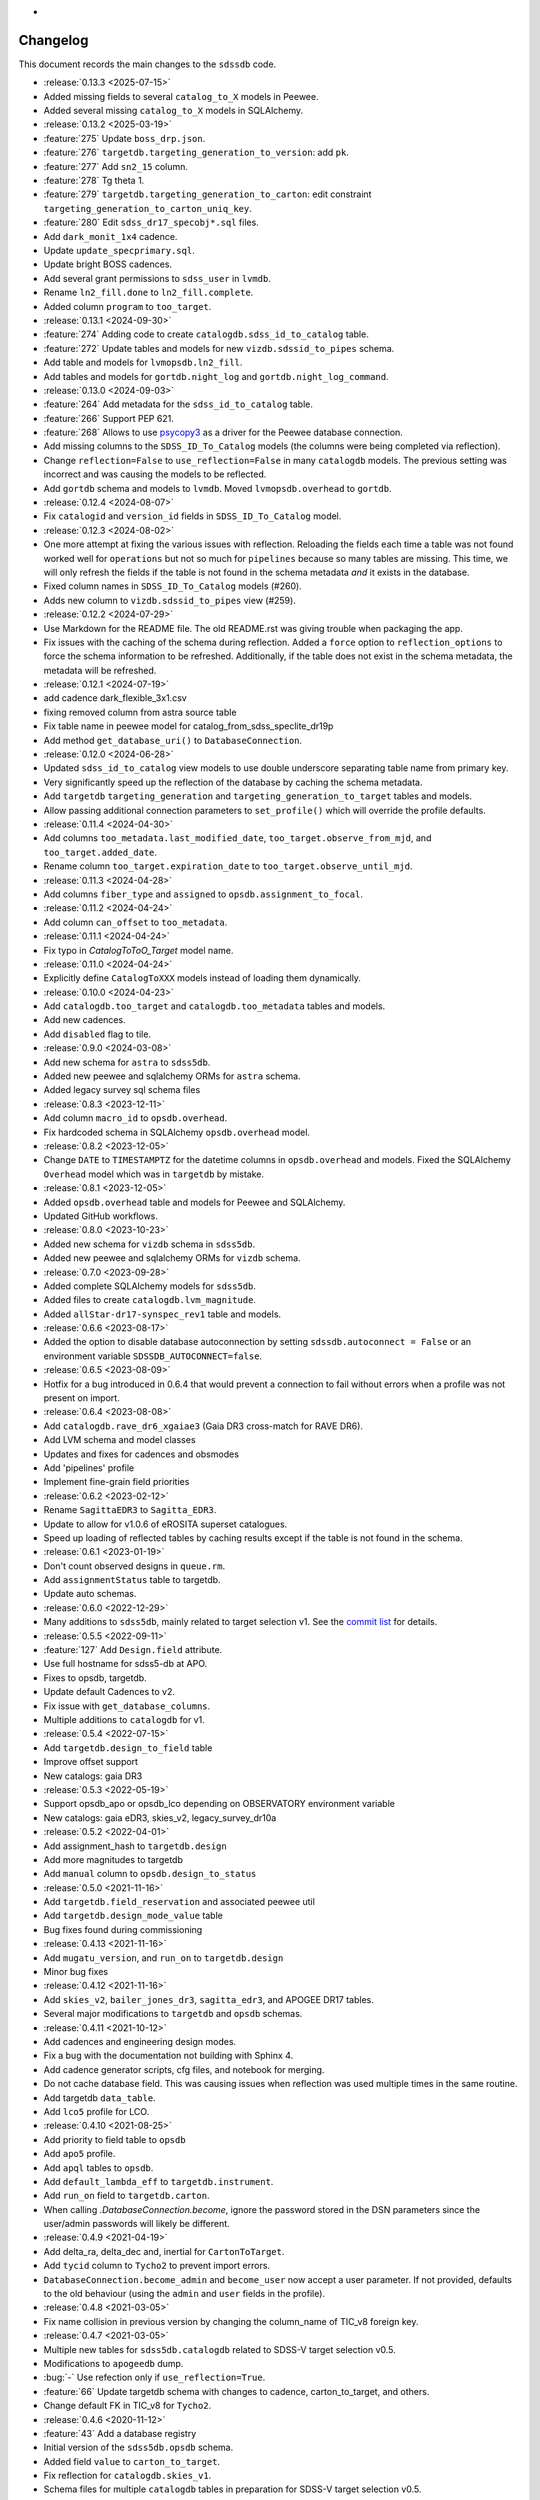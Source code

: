 .. _sdssdb-changelog:
*
Changelog
=========

This document records the main changes to the ``sdssdb`` code.

* :release:`0.13.3 <2025-07-15>`
* Added missing fields to several ``catalog_to_X`` models in Peewee.
* Added several missing ``catalog_to_X`` models in SQLAlchemy.

* :release:`0.13.2 <2025-03-19>`
* :feature:`275` Update ``boss_drp.json``.
* :feature:`276` ``targetdb.targeting_generation_to_version``: add ``pk``.
* :feature:`277` Add ``sn2_15`` column.
* :feature:`278` Tg theta 1.
* :feature:`279` ``targetdb.targeting_generation_to_carton``: edit constraint ``targeting_generation_to_carton_uniq_key``.
* :feature:`280` Edit ``sdss_dr17_specobj*.sql`` files.
* Add ``dark_monit_1x4`` cadence.
* Update ``update_specprimary.sql``.
* Update bright BOSS cadences.
* Add several grant permissions to ``sdss_user`` in ``lvmdb``.
* Rename ``ln2_fill.done`` to ``ln2_fill.complete``.
* Added column ``program`` to ``too_target``.

* :release:`0.13.1 <2024-09-30>`
* :feature:`274` Adding code to create ``catalogdb.sdss_id_to_catalog`` table.
* :feature:`272` Update tables and models for new ``vizdb.sdssid_to_pipes`` schema.
* Add table and models for ``lvmopsdb.ln2_fill``.
* Add tables and models for ``gortdb.night_log`` and ``gortdb.night_log_command``.

* :release:`0.13.0 <2024-09-03>`
* :feature:`264` Add metadata for the ``sdss_id_to_catalog`` table.
* :feature:`266` Support PEP 621.
* :feature:`268` Allows to use `psycopy3 <https://www.psycopg.org/psycopg3/docs/>`__ as a driver for the Peewee database connection.
* Add missing columns to the ``SDSS_ID_To_Catalog`` models (the columns were being completed via reflection).
* Change ``reflection=False`` to ``use_reflection=False`` in many ``catalogdb`` models. The previous setting was incorrect and was causing the models to be reflected.
* Add ``gortdb`` schema and models to ``lvmdb``. Moved ``lvmopsdb.overhead`` to ``gortdb``.

* :release:`0.12.4 <2024-08-07>`
* Fix ``catalogid`` and ``version_id`` fields in ``SDSS_ID_To_Catalog`` model.

* :release:`0.12.3 <2024-08-02>`
* One more attempt at fixing the various issues with reflection. Reloading the fields each time a table was not found worked well for ``operations`` but not so much for ``pipelines`` because so many tables are missing. This time, we will only refresh the fields if the table is not found in the schema metadata *and* it exists in the database.
* Fixed column names in ``SDSS_ID_To_Catalog`` models (#260).
* Adds new column to ``vizdb.sdssid_to_pipes`` view (#259).

* :release:`0.12.2 <2024-07-29>`
* Use Markdown for the README file. The old README.rst was giving trouble when packaging the app.
* Fix issues with the caching of the schema during reflection. Added a ``force`` option to ``reflection_options`` to force the schema information to be refreshed. Additionally, if the table does not exist in the schema metadata, the metadata will be refreshed.

* :release:`0.12.1 <2024-07-19>`
* add cadence dark_flexible_3x1.csv
* fixing removed column from astra source table
* Fix table name in peewee model for catalog_from_sdss_speclite_dr19p
* Add method ``get_database_uri()`` to ``DatabaseConnection``.

* :release:`0.12.0 <2024-06-28>`
* Updated ``sdss_id_to_catalog`` view models to use double underscore separating table name from primary key.
* Very significantly speed up the reflection of the database by caching the schema metadata.
* Add ``targetdb`` ``targeting_generation`` and ``targeting_generation_to_target`` tables and models.
* Allow passing additional connection parameters to ``set_profile()`` which will override the profile defaults.

* :release:`0.11.4 <2024-04-30>`
* Add columns ``too_metadata.last_modified_date``, ``too_target.observe_from_mjd``, and ``too_target.added_date``.
* Rename column ``too_target.expiration_date`` to ``too_target.observe_until_mjd``.

* :release:`0.11.3 <2024-04-28>`
* Add columns ``fiber_type`` and ``assigned`` to ``opsdb.assignment_to_focal``.

* :release:`0.11.2 <2024-04-24>`
* Add column ``can_offset`` to ``too_metadata``.

* :release:`0.11.1 <2024-04-24>`
* Fix typo in `CatalogToToO_Target` model name.

* :release:`0.11.0 <2024-04-24>`
* Explicitly define ``CatalogToXXX`` models instead of loading them dynamically.

* :release:`0.10.0 <2024-04-23>`
* Add ``catalogdb.too_target`` and ``catalogdb.too_metadata`` tables and models.
* Add new cadences.
* Add ``disabled`` flag to tile.

* :release:`0.9.0 <2024-03-08>`
* Add new schema for ``astra`` to ``sdss5db``.
* Added new peewee and sqlalchemy ORMs for ``astra`` schema.
* Added legacy survey sql schema files

* :release:`0.8.3 <2023-12-11>`
* Add column ``macro_id`` to ``opsdb.overhead``.
* Fix hardcoded schema in SQLAlchemy ``opsdb.overhead`` model.

* :release:`0.8.2 <2023-12-05>`
* Change ``DATE`` to ``TIMESTAMPTZ`` for the datetime columns in ``opsdb.overhead`` and models. Fixed the SQLAlchemy ``Overhead`` model which was in ``targetdb`` by mistake.

* :release:`0.8.1 <2023-12-05>`
* Added ``opsdb.overhead`` table and models for Peewee and SQLAlchemy.
* Updated GitHub workflows.

* :release:`0.8.0 <2023-10-23>`
* Added new schema for ``vizdb`` schema in ``sdss5db``.
* Added new peewee and sqlalchemy ORMs for ``vizdb`` schema.

* :release:`0.7.0 <2023-09-28>`
* Added complete SQLAlchemy models for ``sdss5db``.
* Added files to create ``catalogdb.lvm_magnitude``.
* Added ``allStar-dr17-synspec_rev1`` table and models.

* :release:`0.6.6 <2023-08-17>`
* Added the option to disable database autoconnection by setting ``sdssdb.autoconnect = False`` or an environment variable ``SDSSDB_AUTOCONNECT=false``.

* :release:`0.6.5 <2023-08-09>`
* Hotfix for a bug introduced in 0.6.4 that would prevent a connection to fail without errors when a profile was not present on import.

* :release:`0.6.4 <2023-08-08>`
* Add ``catalogdb.rave_dr6_xgaiae3`` (Gaia DR3 cross-match for RAVE DR6).
* Add LVM schema and model classes
* Updates and fixes for cadences and obsmodes
* Add 'pipelines' profile
* Implement fine-grain field priorities

* :release:`0.6.2 <2023-02-12>`
* Rename ``SagittaEDR3`` to ``Sagitta_EDR3``.
* Update to allow for v1.0.6 of eROSITA superset catalogues.
* Speed up loading of reflected tables by caching results except if the table is not found in the schema.

* :release:`0.6.1 <2023-01-19>`
* Don't count observed designs in ``queue.rm``.
* Add ``assignmentStatus`` table to targetdb.
* Update auto schemas.

* :release:`0.6.0 <2022-12-29>`
* Many additions to ``sdss5db``, mainly related to target selection v1. See the `commit list <https://github.com/sdss/sdssdb/compare/0.5.5...0.6.0>`__ for details.

* :release:`0.5.5 <2022-09-11>`
* :feature:`127` Add ``Design.field`` attribute.
* Use full hostname for sdss5-db at APO.
* Fixes to opsdb, targetdb.
* Update default Cadences to v2.
* Fix issue with ``get_database_columns``.
* Multiple additions to ``catalogdb`` for v1.

* :release:`0.5.4 <2022-07-15>`
* Add ``targetdb.design_to_field`` table
* Improve offset support
* New catalogs: gaia DR3

* :release:`0.5.3 <2022-05-19>`
* Support opsdb_apo or opsdb_lco depending on OBSERVATORY environment variable
* New catalogs: gaia eDR3, skies_v2, legacy_survey_dr10a

* :release:`0.5.2 <2022-04-01>`
* Add assignment_hash to ``targetdb.design``
* Add more magnitudes to targetdb
* Add ``manual`` column to ``opsdb.design_to_status``

* :release:`0.5.0 <2021-11-16>`
* Add ``targetdb.field_reservation`` and associated peewee util
* Add ``targetdb.design_mode_value`` table
* Bug fixes found during commissioning

* :release:`0.4.13 <2021-11-16>`
* Add ``mugatu_version``, and ``run_on`` to ``targetdb.design``
* Minor bug fixes

* :release:`0.4.12 <2021-11-16>`
* Add ``skies_v2``, ``bailer_jones_dr3``, ``sagitta_edr3``, and APOGEE DR17 tables.
* Several major modifications to ``targetdb`` and ``opsdb`` schemas.

* :release:`0.4.11 <2021-10-12>`
* Add cadences and engineering design modes.
* Fix a bug with the documentation not building with Sphinx 4.
* Add cadence generator scripts, cfg files, and notebook for merging.
* Do not cache database field. This was causing issues when reflection was used multiple times in the same routine.
* Add targetdb ``data_table``.
* Add ``lco5`` profile for LCO.

* :release:`0.4.10 <2021-08-25>`
* Add priority to field table to ``opsdb``
* Add ``apo5`` profile.
* Add ``apql`` tables to ``opsdb``.
* Add ``default_lambda_eff`` to ``targetdb.instrument``.
* Add ``run_on`` field to ``targetdb.carton``.
* When calling `.DatabaseConnection.become`, ignore the password stored in the DSN parameters since the user/admin passwords will likely be different.

* :release:`0.4.9 <2021-04-19>`
* Add delta_ra, delta_dec and, inertial for ``CartonToTarget``.
* Add ``tycid`` column to ``Tycho2`` to prevent import errors.
* ``DatabaseConnection.become_admin`` and ``become_user`` now accept a user parameter. If not provided, defaults to the old behaviour (using the ``admin`` and ``user`` fields in the profile).

* :release:`0.4.8 <2021-03-05>`
* Fix name collision in previous version by changing the column_name of TIC_v8 foreign key.

* :release:`0.4.7 <2021-03-05>`
* Multiple new tables for ``sdss5db.catalogdb`` related to SDSS-V target selection v0.5.
* Modifications to ``apogeedb`` dump.
* :bug:`-` Use refection only if ``use_reflection=True``.
* :feature:`66` Update targetdb schema with changes to cadence, carton_to_target, and others.
* Change default FK in TIC_v8 for ``Tycho2``.

* :release:`0.4.6 <2020-11-12>`
* :feature:`43` Add a database registry
* Initial version of the ``sdss5db.opsdb`` schema.
* Added field ``value`` to ``carton_to_target``.
* Fix reflection for ``catalogdb.skies_v1``.
* Schema files for multiple ``catalogdb`` tables in preparation for SDSS-V target selection v0.5.
* Initial schema files for ``opsdb``.

* :release:`0.4.5 <2020-07-12>`
* Add ``ForeignKeyField`` from ``CatalogToSDSS_DR13_PhotoObj_Primary`` directly to ``SDSS_DR13_PhotoObj``.
* Add single precision float type to the list of Peewee arrays during reflection.

* :release:`0.4.4 <2020-07-07>`
* Add ``ForeignKeyField`` to ``TIC_v8`` where for all models in ``catalogdb`` connected to Gaia.
* Use ``autorollback=True`` by default in `.PeeweeDatabaseConnection`.
* Ensure reflection assigns double type arrays.
* Clear metadata on reconnect.
* Add ``lite`` materialized views to ``catalogdb``.
* Add ``catalogdb.gaia_assas_sn_cepheids`` table.
* Move deprecated tables to ``deprecated`` schema in ``sdss5db``.
* Add DR16 versions of APOGEE tables.

* :release:`0.4.3 <2020-06-05>`
* Add schema for ``gaia_dr2_ruwe``.
* Rename ``targetdb.program`` to ``carton``, and ``survey`` to ``mapper``. Add ``priority`` field in ``carton_to_target``.
* Add ``z`` column to ``targetdb.magnitude``.
* Add ``position_angle`` column to ``targetdb.field``.

* :release:`0.4.2 <2020-05-29>`
* Add ``targetdb.version.tag`` column.
* Use schema-qualified keys for ``database.models``.
* Modify ``targetdb`` schema so that ``magnitude`` references ``target`` instead of the other way around.
* Allow to use `.ReflectMeta.reflect` manually even if ``use_reflection`` has not been set in ``Meta``.

* :release:`0.4.1 <2020-05-18>`
* Rename ``targetdb.version.label`` and ``catalogdb.version.version`` to ``plan``.

* :release:`0.4.0 <2020-05-15>`
* Test suite only runs where existing local databases found.  Optionally run only ``peewee`` or ``sqlalchemy`` tests.
* Adds ability to generate fake data based on real database models for tests.
* Adds ability to test against real or fake databases.
* Write tests either for ``peewee`` or ``sqlalchemy`` databases.
* :feature:`-` New framework for writing tests against databases.
* Many changes to the ``catalogdb`` schema files and PeeWee implementation to match the contents to SDSS-V v0 target selection.
* :feature:`-` A new `.ReflectMeta` metaclass that provides :ref:`reflection for Peewee models <reflect-peewee>` (with some caveats).
* Reimplementation of most catalogdb PeeWee model classes for catalogdb using reflection.
* Changes to the schema display tools.
* New tools for table `ingestion <.ingest>`.
* New tools for database `maintenance/internals <.internals>`.
* Add `.PeeweeDatabaseConnection.get_model` to retrieve the model for a given table.
* :bug:`28` Temporarily remove SQLAlchemy implementation of ``sds5db`` since it's not maintained. We may reintroduce it later once the schema is stable.
* Use ``host=localhost`` when a profile is being used on its own domain.
* :support:`32` Assume that both SQLAlchemy and Peewee will be installed and simplify code.

* :release:`0.3.2 <2020-03-10>`
* Change ``operations-test`` profile to ``operations`` using the new machine hostname.
* New schema and models for ``sdss5db.targetdb``.

* :release:`0.3.1 <2020-02-24>`
* Added ``archive`` database with ``sas`` schema.
* :bug:`18` Fixed Travis built after migration to using ``setup.cfg``.
* Fix import of ``mangadb`` schema in ``Plate.mangadb_plate``.

* :release:`0.3.0 <2019-09-23>`
* Removed ``TIC v6``.
* Added ``TIC v8``.
* Updated schema for ``mangadb.Plate``.
* `~.DatabaseConnection.connect` now accepts ``user``, ``host``, and ``port`` to override the default profile parameters.
* :feature:`13` Add support for schema ``apogeeqldb`` in ``operationsdb``.
* :feature:`16` Changed the package internals to use ``setup.cfg``.
* :feature:`14` Add support for table ``DR14Q_v4_4`` in ``catalogdb``.
* :feature:`15` New CLI ``file2db`` and associated :ref:`tools <api-utils>` to create and load a table from a file. Also added Numpy adaptors.

* :release:`0.2.2 <2019-07-24>`
* Fixed import of database connections when Peewee or SQLAlchemy are not available.
* Added ``operationsdb`` SQL schemas.
* Improved descriptions in ``setup.py`` and ``README.rst``.
* Update ``PyYAML`` requirement to 5.1 and use explicit loader.
* :release:`0.2.1 <2018-12-14>`
* :bug:`-` Remove ``bin/sdssdb`` from the list of scripts to install. This was making the build process fail.

* :release:`0.2.0 <2018-12-14>`
* Removed some unused files from the template.
* :feature:`7` Added `~sdssdb.utils.schemadisplay.create_schema_graph` function to generate schema graphs and use it to auto-generate graphs in the documentation for the supported databases.
* Fixed command line example about how to install with ``sdss_install``.
* Added ``mangadb`` schema for SQLA.
* Use ``tmass_pts_key`` for fk relationship between ``GaiaDR2TmassBestNeighbour`` and ``TwoMassPsc``.
* Use ``pts_key`` for fk relationship between ``TwoMassClean`` and ``TwoMassPsc``.
* Improve model ``__repr__``.

* :release:`0.1.1 <2018-12-10>`
* Set ``python_requires='>=3.6'``.

* :release:`0.1.0 <2018-12-10>`
* Initial version.
* ``DatabaseConnection`` class with Peewee and SQLA subclasses.
* Support for sdss5db, operationsdb (apodb/lcodb), and manga (only in SQLAlchemy).
* Implemented database connection switching in SQLAlchemy.
* Basic documentation.
